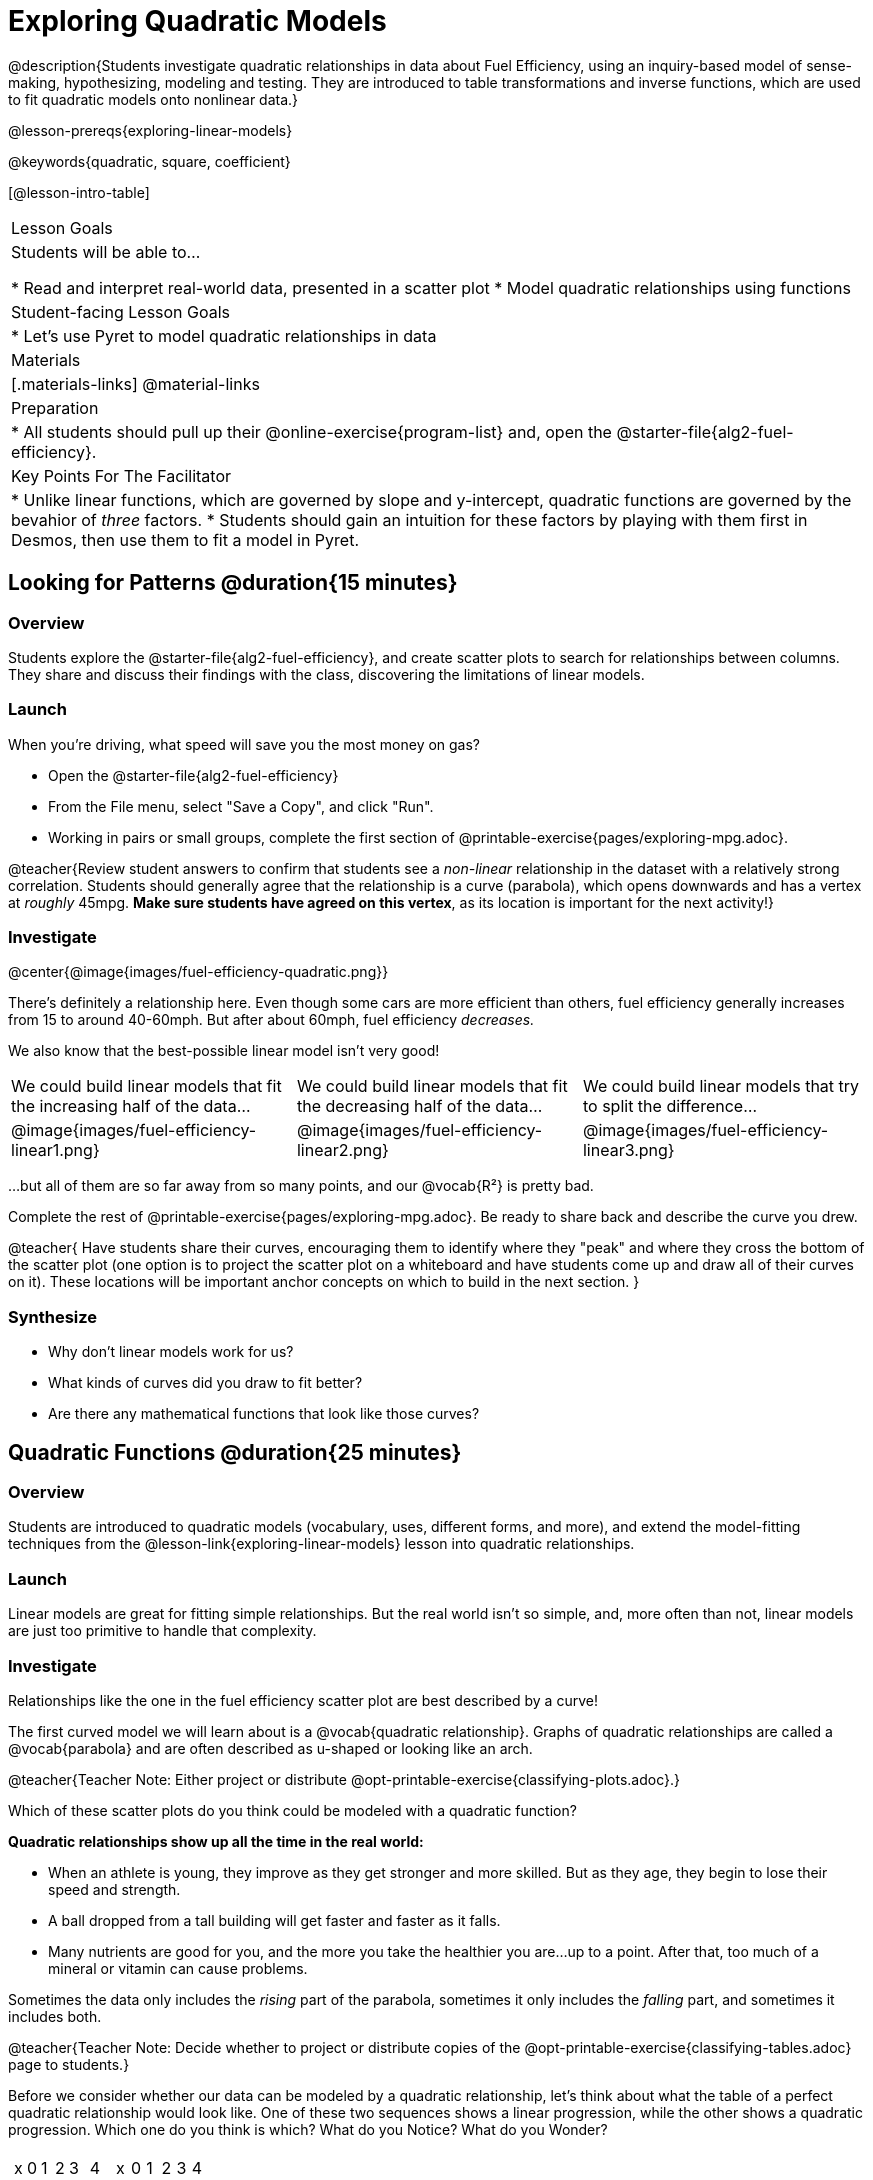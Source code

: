 [.beta]
= Exploring Quadratic Models

@description{Students investigate quadratic relationships in data about Fuel Efficiency, using an inquiry-based model of sense-making, hypothesizing, modeling and testing. They are introduced to table transformations and inverse functions, which are used to fit quadratic models onto nonlinear data.}

@lesson-prereqs{exploring-linear-models}

@keywords{quadratic, square, coefficient}

[@lesson-intro-table]
|===

| Lesson Goals
| Students will be able to...

* Read and interpret real-world data, presented in a scatter plot
* Model quadratic relationships using functions

| Student-facing Lesson Goals
|

* Let's use Pyret to model quadratic relationships in data


| Materials
|[.materials-links]
@material-links

| Preparation
|
* All students should pull up their @online-exercise{program-list} and, open the @starter-file{alg2-fuel-efficiency}.

| Key Points For The Facilitator
|
* Unlike linear functions, which are governed by slope and y-intercept, quadratic functions are governed by the bevahior of _three_ factors.
* Students should gain an intuition for these factors by playing with them first in Desmos, then use them to fit a model in Pyret.
|===

== Looking for Patterns @duration{15 minutes}

=== Overview
Students explore the @starter-file{alg2-fuel-efficiency}, and create scatter plots to search for relationships between columns. They share and discuss their findings with the class, discovering the limitations of linear models.

=== Launch

When you're driving, what speed will save you the most money on gas?

[.lesson-instruction]
- Open the @starter-file{alg2-fuel-efficiency}
- From the File menu, select "Save a Copy", and click "Run".
- Working in pairs or small groups, complete the first section of @printable-exercise{pages/exploring-mpg.adoc}.

@teacher{Review student answers to confirm that students see a _non-linear_ relationship in the dataset with a relatively strong correlation. Students should generally agree that the relationship is a curve (parabola), which opens downwards and has a vertex at _roughly_ 45mpg.  **Make sure students have agreed on this vertex**, as its location is important for the next activity!}

=== Investigate

@center{@image{images/fuel-efficiency-quadratic.png}}

There's definitely a relationship here. Even though some cars are more efficient than others, fuel efficiency generally increases from 15 to around 40-60mph. But after about 60mph, fuel efficiency _decreases._

We also know that the best-possible linear model isn't very good!

[cols="^.^1a,^.^1a,^.^1a", frame="none", stripes="none"]
|===
| We could build linear models that fit the increasing half of the data...
| We could build linear models that fit the decreasing half of the data...
| We could build linear models that try to split the difference...

| @image{images/fuel-efficiency-linear1.png}
| @image{images/fuel-efficiency-linear2.png}
| @image{images/fuel-efficiency-linear3.png}
|===

...but all of them are so far away from so many points, and our @vocab{R&sup2;} is pretty bad.

[.lesson-instruction]
Complete the rest of @printable-exercise{pages/exploring-mpg.adoc}. Be ready to share back and describe the curve you drew.

@teacher{
Have students share their curves, encouraging them to identify where they "peak" and where they cross the bottom of the scatter plot (one option is to project the scatter plot on a whiteboard and have students come up and draw all of their curves on it). These locations will be important anchor concepts on which to build in the next section.
}

=== Synthesize

- Why don't linear models work for us?
- What kinds of curves did you draw to fit better?
- Are there any mathematical functions that look like those curves?

== Quadratic Functions @duration{25 minutes}

=== Overview
Students are introduced to quadratic models (vocabulary, uses, different forms, and more), and extend the model-fitting techniques from the @lesson-link{exploring-linear-models} lesson into quadratic relationships.

=== Launch

Linear models are great for fitting simple relationships. But the real world isn't so simple, and, more often than not, linear models are just too primitive to handle that complexity.

=== Investigate

Relationships like the one in the fuel efficiency scatter plot are best described by a curve!

The first curved model we will learn about is a @vocab{quadratic relationship}.  Graphs of quadratic relationships are called a @vocab{parabola} and are often described as u-shaped or looking like an arch. 

@teacher{Teacher Note: Either project or distribute @opt-printable-exercise{classifying-plots.adoc}.}

[.lesson-instruction]
Which of these scatter plots do you think could be modeled with a quadratic function? + 

**Quadratic relationships show up all the time in the real world:**

- When an athlete is young, they improve as they get stronger and more skilled. But as they age, they begin to lose their speed and strength.
- A ball dropped from a tall building will get faster and faster as it falls.
- Many nutrients are good for you, and the more you take the healthier you are...up to a point. After that, too much of a mineral or vitamin can cause problems.

Sometimes the data only includes the _rising_ part of the parabola, sometimes it only includes the _falling_ part, and sometimes it includes both.

@teacher{Teacher Note: Decide whether to project or distribute copies of the @opt-printable-exercise{classifying-tables.adoc} page to students.}

[.lesson-instruction]
Before we consider whether our data can be modeled by a quadratic relationship, let's think about what the table of a perfect quadratic relationship would look like. One of these two sequences shows a linear progression, while the other shows a quadratic progression. Which one do you think is which? What do you Notice? What do you Wonder?

[cols="^1a,^1a",frame="none"]
|===
|
[.sideways-pyret-table]
!===
! x !  0 ! 1 ! 2  !  3 !  4
! y !  5 ! 6 ! 9  ! 14 ! 21
!===

|
[.sideways-pyret-table]
!===
! x !  0 ! 1 ! 2  ! 3 !  4
! y !  0 ! 3 ! 6  ! 9 ! 12
!===

|===

[.lesson-point]
--
Linear functions grow by _fixed_ intervals. 

Quadratic functions grow by intervals that _increase_ by fixed amounts!
--

@optional Identify whether each of the remaining tables on @opt-printable-exercise{classifying-tables.adoc} is quadratic, linear or neither.

[.lesson-instruction]
Let's go back to our fuel efficiency dataset, there's a definite "rise and fall" pattern like some of the parabolas we just looked at... but there almost appears to be a "dip" around 40mph. Does that mean we shouldn't use a quadratic model? Why or why not?

@teacher{Have students discuss and share back with the class. If necessary, remind students that _models are - by defintion - approximations of the real world._ The fact that a parabola isn't a perfect fit doesn't mean that it's not a quadratic relationship!}

[.lesson-instruction]
The existence of a "dip" like this is normal in real data, but it doesn't mean that the overall shape of this relationship isn't quadratic. There's no such thing as a perfect model! 


[.lesson-instruction]
- Linear relationships can be described with terms like "slope" and "y-intercept". But what about quadratic relationships? Do parabolas have slope?
** No. They curve because they _do not_ have a constant rate of change.
- Do all parabolas have y-intercepts?
** No. Some do and some don't!
- What do you think the other important parts of a parabola might be?

[cols=".^3a,^.^1a", stripes="none", frame="none"]
|===
|
- @vocab{vertex} - In a quadratic relationship, the vertex is the point at which a parabola "changes direction", and goes from climbing to sinking (or vice versa). 

[.indentedpara]
--
- @vocab{maxima} - In a parabola that "opens down", the vertex is at the highest point
- @vocab{minima} - In a parabola that "opens up", the vertex is at the lowest point

--

| @image{images/opens.png, 175}

| 
- @vocab{axis of symmetry} - An imaginary vertical line through the @vocab{vertex} that splits the curve into two congruent parts that mirror each other. 

|

|
- @vocab{y-intercept} - Like linear models, parabolas always cross the y-axis once when x=0.
|  @image{images/y-intercept.png, 175}

|
- @vocab{x-intercepts} / @vocab{roots} / @vocab{zeros} - A quadratic function can cross the x-axis once, twice, or not at all.

|
@image{images/roots.png, 200}
|===

[.lesson-instruction]
Let's apply some of this terminology by sketching and labelling a few graphs. Turn to @printable-exercise{parabolas.adoc}.


[.strategy-box, cols="1", grid="none", stripes="none"]
|===

|
@span{.title}{Going Deeper: Interaction Effects}

We often think about variables of a model being _independent_ from one another, each contributing a little to the outcome we are measuring. But sometimes one input will amplify the result of another input, meaning their combined contribution is greater than the sum of their separate contributions.

A quadratic relationship often means that one or more variables is _interacting_ with another variable. In our miles-per-gallon example, it turns out that a linear increase in speed has a _more than linear effect_ on mpg!
|===

=== Synthesize

* What key characteristics of a scatter plot would provide the clue that we should look for a quadratic model rather than a linear model?
* What equation did you write to define the axis of symmetry? 
** @math{x = 3}

== Fitting Quadratic Models @duration{15 minutes}

=== Overview
Students work with the vertex form to fit a quadratic model for the fuel efficiency dataset.

=== Launch

We've already come to some conclusions about our parabola... the greatest fuel-efficiency (our @vocab{vertex}) is predicted at @math{45mph}. So let's take a look at the Vertex Form of a quadratic relationship.

[cols="<1a", options="header"]
|===
| Vertex Form			
| 
@math{y=a(x−h)^2+k}	

|
- @math{a}: determines whether the parabola opens up or down and how steep the curve is
- @math{h}: x-coordinate of the vertex
- @math{k}: y-coordinate of the vertex
|===

[.lesson-instruction]
Given that we know our peak-efficiency is predicted at @math{45mph}, which variable in the equation can we replace right away?
 
=== Investigate

[.lesson-instruction]
- Return to @starter-file{alg2-fuel-efficiency} and work through @printable-exercise{model-speed-v-mpg.adoc} to build the best quadratic model you can for fuel efficiency.

=== Synthesize

* What was the highest @math{R^2} you were able to get? 
* What did you figure out about how adjusting @math{a} changed the shape of the parabola?
** Negative @math{a} made the parabola open down. Bigger values of @math{a} made the curve steeper.


== Other Forms of Quadratic Models

=== Overview

Students learn that there are multiple forms for defining quadratic relationships and consider which form works best depending on the information available from a scatter plot.

=== Launch

When we modeled the fuel efficiency data, we started with the vertex form, replaced the variables in the equation that we had information about with numbers and optimized from there. But not all scatterplots will most clearly reveal the vertex... so we might want to start with another form!

Just as there are different forms of linear models and we might choose to use one display over another, depending on what information we have available to us or are most interested in, there are several forms of quadratic models:

[cols="^1a,^1a,^1a", options="header"]
|===
| Standard Form 		| Vertex Form			| Factored Form
| @math{y=ax^2+bx+c}	| @math{y=a(x−h)^2+k}	| @math{y=a(x−r_1)(x−r_2)}
<| 
- c: y-intercept
<|
- h: x-coordinate of the vertex
- k: y-coordinate of the vertex
<|
- a: determines whether the parabola opens up or down and how steep the curve is
- @math{r_1}: root or x-intercept
- @math{r_2}: other root or x-intercept
|===

And, depending on what part of the model we care about most, we might choose to use one display over another:

- **Standard Form** makes it easy to find the @vocab{y-intercept} of the parabola
- **Vertex Form** makes it easy to find the @vocab{vertex} (@vocab{minima} or @vocab{maxima}) and @vocab{axis of symmetry} of the parabola
- **Factored Form** makes it easy to find the @vocab{roots} of the parabola

=== Investigate


=== Synthesize

@comment{
== Transforming Quadratic Functions

You've had a chance to experiment with quadratic models in vertex form:

@center{@math{y=a(x−h)^2+k}}

* How do you translate a parabola left and right?
** Change the value of @math{h}
* How do you translate a parabola up and down?
** Change the value of @math{k}
* How do you make a parabola "narrower" or "wider"?
** Change the value of @math{a}

* If you were fitting a quadratic model in vertex form to a scatter plot, which coefficient would you try to get right _first?_ Which one would you worry about _last?_

}

== Additional Exercises

- @opt-printable-exercise{classifying-defs.adoc}
- @opt-printable-exercise{match-graph-f.adoc} 
- @opt-printable-exercise{match-graph-v.adoc}
